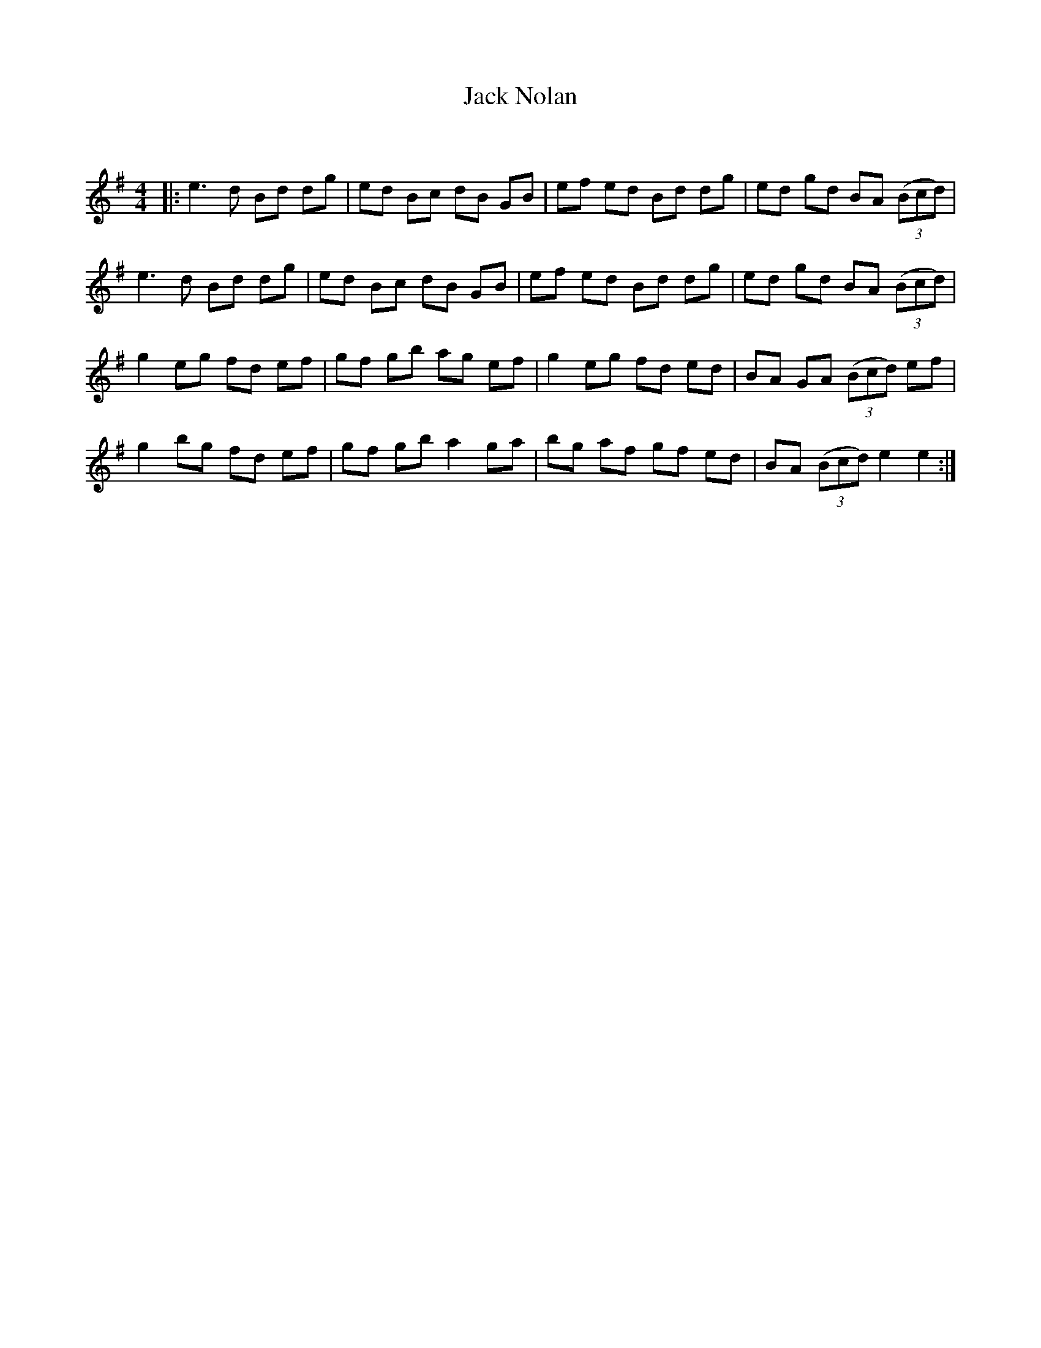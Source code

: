 X:1
T: Jack Nolan
C:
R:Reel
Q: 232
K:Em
M:4/4
L:1/8
|:e3d Bd dg|ed Bc dB GB|ef ed Bd dg|ed gd BA ((3Bcd) |
e3d Bd dg|ed Bc dB GB|ef ed Bd dg|ed gd BA ((3Bcd) |
g2 eg fd ef|gf gb ag ef|g2 eg fd ed|BA GA ((3Bcd) ef|
g2 bg fd ef|gf gb a2 ga|bg af gf ed|BA ((3Bcd) e2 e2:|
